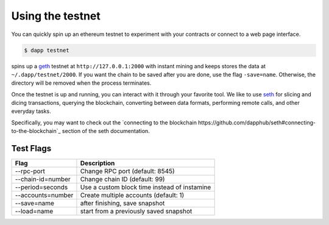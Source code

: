 
.. _testnet:

############
Using the testnet
############

You can quickly spin up an ethereum testnet to experiment with your contracts or connect to a web page interface.

.. code:: bash

    $ dapp testnet

spins up a `geth <https://github.com/ethereum/go-ethereum/>`_ testnet at ``http://127.0.0.1:2000`` with instant mining and keeps stores the data at ``~/.dapp/testnet/2000``. If you want the chain to be saved after you are done, use the flag ``-save=name``. Otherwise, the directory will be removed when the process terminates.

Once the testnet is up and running, you can interact with it through your favorite tool. We like to use `seth <https://dapp.tools/seth/>`_ for slicing and dicing transactions, querying the blockchain, converting between data formats, performing remote calls, and other everyday tasks.

Specifically, you may want to check out the `connecting to the blockchain https://github.com/dapphub/seth#connecting-to-the-blockchain`_ section of the seth documentation.

Test Flags
---------------

+-------------------+-------------------------------------------------------------+
| Flag              | Description                                                 |
+===================+=============================================================+
| --rpc-port        | Change RPC port (default: 8545)                             |
+-------------------+-------------------------------------------------------------+
| --chain-id=number | Change chain ID (default: 99)                               |
+-------------------+-------------------------------------------------------------+
| --period=seconds  | Use a custom block time instead of instamine                |
+-------------------+-------------------------------------------------------------+
| --accounts=number | Create multiple accounts (default: 1)                       |
+-------------------+-------------------------------------------------------------+
| --save=name       | after finishing, save snapshot                              |
+-------------------+-------------------------------------------------------------+
| --load=name       | start from a previously saved snapshot                      |
+-------------------+-------------------------------------------------------------+
